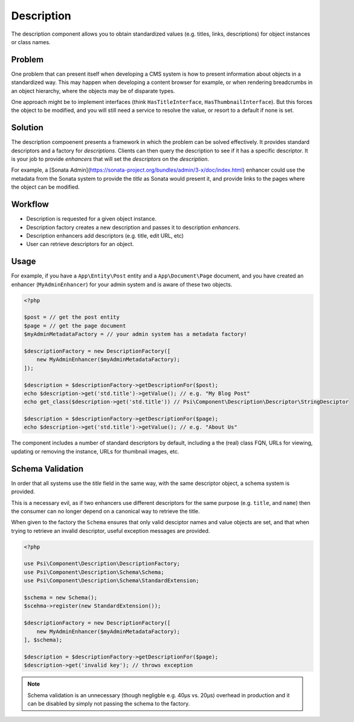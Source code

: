 Description
===========

The description component allows you to obtain standardized values (e.g.
titles, links, descriptions) for object instances or class names.

Problem
-------

One problem that can present itself when developing a CMS system is
how to present information about objects in a standardized way. This may
happen when developing a content browser for example, or when rendering
breadcrumbs in an object hierarchy, where the objects may be of disparate
types.

One approach might be to implement interfaces (think ``HasTitleInterface``,
``HasThumbnailInterface``). But this forces the object to be modified, and
you will still need a service to resolve the value, or resort to a default if
none is set.

Solution
--------

The description compoenent presents a framework in which the problem can be solved
effectively. It provides standard descriptors and a factory for
*descriptions*. Clients can then query the description to see if it has a
specific descriptor. It is your job to provide *enhancers* that will set the
*descriptors* on the *description*.

For example, a [Sonata
Admin](https://sonata-project.org/bundles/admin/3-x/doc/index.html) enhancer
could use the metadata from the Sonata system to provide the *title* as Sonata
would present it, and provide links to the pages where the object can be
modified.

Workflow
--------

- Description is requested for a given object instance.
- Description factory creates a new description and passes it to description
  *enhancers*.
- Description enhancers add descriptors (e.g. title, edit URL, etc)
- User can retrieve descriptors for an object.

Usage
-----

For example, if you have a ``App\Entity\Post`` entity and a
``App\Document\Page`` document, and you have created an enhancer
(``MyAdminEnhancer``) for your admin system and is aware of these two
objects.

.. code-block:: php

    <?php
 
    $post = // get the post entity
    $page = // get the page document
    $myAdminMetadataFactory = // your admin system has a metadata factory!

    $descriptionFactory = new DescriptionFactory([
        new MyAdminEnhancer($myAdminMetadataFactory);
    ]);

    $description = $descriptionFactory->getDescriptionFor($post);
    echo $description->get('std.title')->getValue(); // e.g. "My Blog Post"
    echo get_class($description->get('std.title')) // Psi\Component\Description\Descriptor\StringDesciptor

    $description = $descriptionFactory->getDescriptionFor($page);
    echo $description->get('std.title')->getValue(); // e.g. "About Us"

The component includes a number of standard descriptors by default, including
a the (real) class FQN, URLs for viewing, updating or removing the instance,
URLs for thumbnail images, etc.

Schema Validation
-----------------

In order that all systems use the `title` field in the same way, with the same
descriptor object, a schema system is provided.

This is a necessary evil, as if two enhancers use different descriptors for
the same purpose (e.g. ``title``, and ``name``) then the consumer can no longer
depend on a canonical way to retrieve the title.

When given to the factory the ``Schema`` ensures that only valid desciptor
names and value objects are set, and that when trying to retrieve an invalid
descriptor, useful exception messages are provided.

.. code-block:: php

    <?php

    use Psi\Component\Description\DescriptionFactory;
    use Psi\Component\Description\Schema\Schema;
    use Psi\Component\Description\Schema\StandardExtension;

    $schema = new Schema();
    $scehma->register(new StandardExtension());

    $descriptionFactory = new DescriptionFactory([
        new MyAdminEnhancer($myAdminMetadataFactory);
    ], $schema);

    $description = $descriptionFactory->getDescriptionFor($page);
    $description->get('invalid key'); // throws exception

.. note::

    Schema validation is an unnecessary (though negligble e.g. 40μs vs. 20μs)
    overhead in production and it can be disabled by simply not passing the
    schema to the factory.

